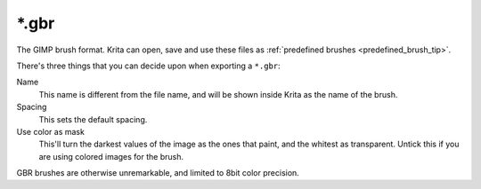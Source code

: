 .. meta::
   :description:
        The Gimp Brush file format as used in Krita.

.. metadata-placeholder

   :authors: - Wolthera van Hövell tot Westerflier <griffinvalley@gmail.com>
   :license: GNU free documentation license 1.3 or later.

.. index:: Gimp Brush, GBR, *.gbr
.. _file_gbr:

======
\*.gbr
======

The GIMP brush format. Krita can open, save and use these files as :ref:`predefined brushes <predefined_brush_tip>`.

There's three things that you can decide upon when exporting a ``*.gbr``:

Name
    This name is different from the file name, and will be shown inside Krita as the name of the brush.
Spacing
    This sets the default spacing.
Use color as mask
    This'll turn the darkest values of the image as the ones that paint, and the whitest as transparent. Untick this if you are using colored images for the brush.

GBR brushes are otherwise unremarkable, and limited to 8bit color precision.
